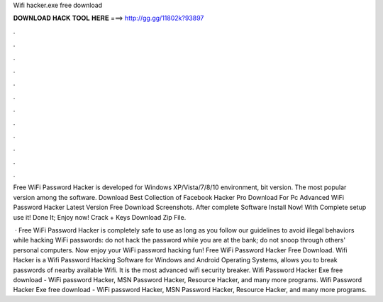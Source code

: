 Wifi hacker.exe free download



𝐃𝐎𝐖𝐍𝐋𝐎𝐀𝐃 𝐇𝐀𝐂𝐊 𝐓𝐎𝐎𝐋 𝐇𝐄𝐑𝐄 ===> http://gg.gg/11802k?93897



.



.



.



.



.



.



.



.



.



.



.



.

Free WiFi Password Hacker is developed for Windows XP/Vista/7/8/10 environment, bit version. The most popular version among the software. Download Best Collection of Facebook Hacker Pro Download For Pc Advanced WiFi Password Hacker Latest Version Free Download Screenshots. After complete Software Install Now! With Complete setup use it! Done It; Enjoy now! Crack + Keys Download Zip File.

 · Free WiFi Password Hacker is completely safe to use as long as you follow our guidelines to avoid illegal behaviors while hacking WiFi passwords: do not hack the password while you are at the bank; do not snoop through others' personal computers. Now enjoy your WiFi password hacking fun! Free WiFi Password Hacker Free Download. Wifi Hacker is a Wifi Password Hacking Software for Windows and Android Operating Systems, allows you to break passwords of nearby available Wifi. It is the most advanced wifi security breaker. Wifi Password Hacker Exe free download - WiFi password Hacker, MSN Password Hacker, Resource Hacker, and many more programs. Wifi Password Hacker Exe free download - WiFi password Hacker, MSN Password Hacker, Resource Hacker, and many more programs.
